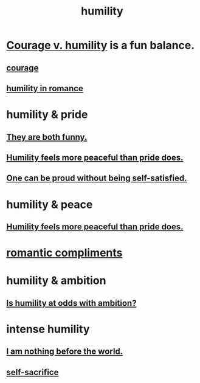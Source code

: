 :PROPERTIES:
:ID:       91dc626c-36e2-4dc6-9c4f-fdea453c838e
:END:
#+title: humility
* [[id:e9ac21ef-aa15-4c6a-9157-f0a79f0851a1][Courage v. humility]] is a fun balance.
** [[id:492bfe8d-77f0-4aa2-bb33-df9fa984f0ea][courage]]
** [[id:51e9546b-1dd1-4b60-9591-b7bf8ed3cc6a][humility in romance]]
* humility & pride
** [[id:2503d292-bce0-4352-94fb-545a8e079788][They are both funny.]]
** [[id:f41e92ae-cf4b-4f4f-a804-f506c7dded03][Humility feels more peaceful than pride does.]]
** [[id:afd8c176-4ba7-4dcd-becb-ba8c29f18ebb][One can be proud without being self-satisfied.]]
* humility & peace
** [[id:f41e92ae-cf4b-4f4f-a804-f506c7dded03][Humility feels more peaceful than pride does.]]
* [[id:99f26fdf-e619-4680-a5e1-29624bbdc857][romantic compliments]]
* humility & ambition
** [[id:0a49a9a3-a7bf-4de3-b2f1-2607755019a1][Is humility at odds with ambition?]]
* intense humility
** [[id:97129402-46bc-41ea-91f6-6a7faae61a79][I am nothing before the world.]]
** [[id:c7dba9db-c335-45e0-ba71-198460a3a3da][self-sacrifice]]
